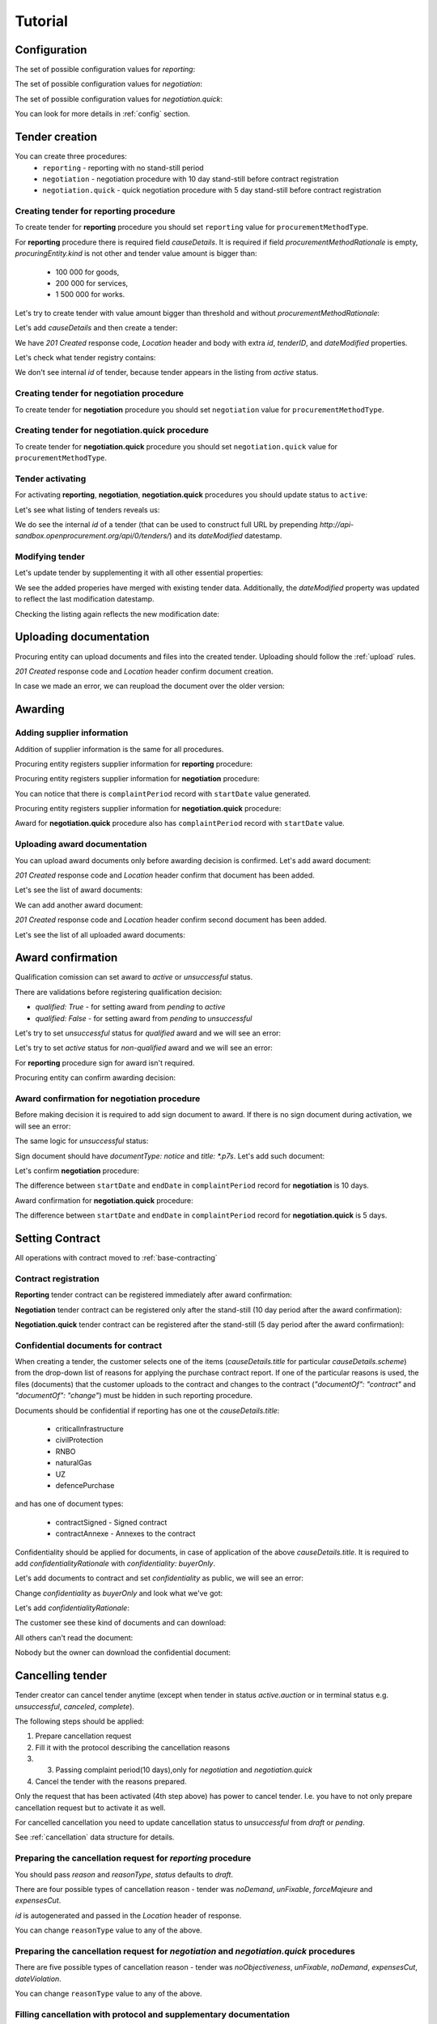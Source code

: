 .. _limited_tutorial:

Tutorial
========

Configuration
-------------

The set of possible configuration values for `reporting`:

.. csv-table::
   :file: csv/config-reporting.csv
   :header-rows: 1

The set of possible configuration values for `negotiation`:

.. csv-table::
   :file: csv/config-negotiation.csv
   :header-rows: 1

The set of possible configuration values for `negotiation.quick`:

.. csv-table::
   :file: csv/config-negotiation-quick.csv
   :header-rows: 1

You can look for more details in :ref:`config` section.

Tender creation
---------------

You can create three procedures: 
 * ``reporting`` - reporting with no stand-still period 
 * ``negotiation`` - negotiation procedure with 10 day stand-still before contract registration
 * ``negotiation.quick`` - quick negotiation procedure with 5 day stand-still before contract registration


Creating tender for reporting procedure
~~~~~~~~~~~~~~~~~~~~~~~~~~~~~~~~~~~~~~~

To create tender for **reporting** procedure you should set ``reporting`` value for ``procurementMethodType``.

For **reporting** procedure there is required field `causeDetails`. It is required if field `procurementMethodRationale` is empty, `procuringEntity.kind` is not other and tender value amount is bigger than:

    * 100 000 for goods,
    * 200 000 for services,
    * 1 500 000 for works.

Let's try to create tender with value amount bigger than threshold and without `procurementMethodRationale`:

.. http:example:: http/tutorial/create-tender-reporting-invalid.http
   :code:

Let's add `causeDetails` and then create a tender:

.. http:example:: http/tutorial/create-tender-reporting-procuringEntity.http
   :code:

We have `201 Created` response code, `Location` header and body with extra `id`, `tenderID`, and `dateModified` properties.

Let's check what tender registry contains:

.. http:example:: http/tutorial/tender-listing-after-procuringEntity.http
   :code:

We don't see internal `id` of tender, because tender appears in the listing from `active` status.


Creating tender for negotiation procedure
~~~~~~~~~~~~~~~~~~~~~~~~~~~~~~~~~~~~~~~~~

To create tender for **negotiation** procedure you should set ``negotiation`` value for ``procurementMethodType``.

.. http:example:: http/tutorial/create-tender-negotiation-procuringEntity.http
   :code:


Creating tender for negotiation.quick procedure
~~~~~~~~~~~~~~~~~~~~~~~~~~~~~~~~~~~~~~~~~~~~~~~

To create tender for **negotiation.quick** procedure you should set ``negotiation.quick`` value for ``procurementMethodType``.

.. http:example:: http/tutorial/create-tender-negotiation-quick-procuringEntity.http
   :code:


Tender activating
~~~~~~~~~~~~~~~~~

For activating **reporting**, **negotiation**, **negotiation.quick** procedures you should update status to ``active``:

.. http:example:: http/tutorial/tender-activating.http
   :code:

Let's see what listing of tenders reveals us:

.. http:example:: http/tutorial/active-tender-listing-after-procuringEntity.http
   :code:

We do see the internal `id` of a tender (that can be used to construct full URL by prepending `http://api-sandbox.openprocurement.org/api/0/tenders/`) and its `dateModified` datestamp.


Modifying tender
~~~~~~~~~~~~~~~~

Let's update tender by supplementing it with all other essential properties:

.. http:example:: http/tutorial/patch-items-value-periods.http
   :code:

.. XXX body is empty for some reason (printf fails)

We see the added properies have merged with existing tender data. Additionally, the `dateModified` property was updated to reflect the last modification datestamp.

Checking the listing again reflects the new modification date:

.. http:example:: http/tutorial/tender-listing-after-patch.http
   :code:


.. index:: Document

Uploading documentation
-----------------------

Procuring entity can upload documents and files into the created tender. Uploading should
follow the :ref:`upload` rules.

.. http:example:: http/tutorial/upload-tender-notice.http
   :code:

`201 Created` response code and `Location` header confirm document creation. 

In case we made an error, we can reupload the document over the older version:

.. http:example:: http/tutorial/update-tender-notice.http
   :code:

Awarding
--------

Adding supplier information
~~~~~~~~~~~~~~~~~~~~~~~~~~~

Addition of supplier information is the same for all procedures.

Procuring entity registers supplier information for **reporting** procedure:

.. http:example:: http/tutorial/tender-award.http
   :code:

Procuring entity registers supplier information for **negotiation** procedure:

.. http:example:: http/tutorial/tender-negotiation-award.http
   :code:

You can notice that there is ``complaintPeriod`` record with ``startDate`` value generated.

Procuring entity registers supplier information for **negotiation.quick** procedure:

.. http:example:: http/tutorial/tender-negotiation-quick-award.http
   :code:

Award for **negotiation.quick** procedure also has ``complaintPeriod`` record with ``startDate`` value.


Uploading award documentation
~~~~~~~~~~~~~~~~~~~~~~~~~~~~~

You can upload award documents only before awarding decision is confirmed. Let's add award document:

.. http:example:: http/tutorial/tender-award-upload-document.http
   :code:

`201 Created` response code and `Location` header confirm that document has been added.

Let's see the list of award documents:

.. http:example:: http/tutorial/tender-award-get-documents.http
   :code:

We can add another award document:

.. http:example:: http/tutorial/tender-award-upload-second-document.http
   :code:

`201 Created` response code and `Location` header confirm second document has been added.

Let's see the list of all uploaded award documents:

.. http:example:: http/tutorial/tender-award-get-documents-again.http
   :code:


Award confirmation
------------------

Qualification comission can set award to `active` or `unsuccessful` status.

There are validations before registering qualification decision:

* `qualified: True` - for setting award from `pending` to `active`

* `qualified: False` - for setting award from `pending` to `unsuccessful`

Let's try to set `unsuccessful` status for `qualified` award and we will see an error:

.. http:example:: http/tutorial/unsuccessful-qualified-award.http
   :code:

Let's try to set `active` status for `non-qualified` award and we will see an error:

.. http:example:: http/tutorial/activate-non-qualified-award.http
   :code:

For **reporting** procedure sign for award isn't required.

Procuring entity can confirm awarding decision:

.. http:example:: http/tutorial/tender-award-approve.http
   :code:

Award confirmation for **negotiation** procedure
~~~~~~~~~~~~~~~~~~~~~~~~~~~~~~~~~~~~~~~~~~~~~~~~

Before making decision it is required to add sign document to award.
If there is no sign document during activation, we will see an error:

.. http:example:: http/tutorial/award-notice-document-required.http
   :code:

The same logic for `unsuccessful` status:

.. http:example:: http/tutorial/award-unsuccessful-notice-document-required.http
   :code:

Sign document should have `documentType: notice` and `title: *.p7s`. Let's add such document:

.. http:example:: http/tutorial/award-add-notice-document.http
   :code:

Let's confirm **negotiation** procedure:

.. http:example:: http/tutorial/tender-negotiation-award-approve.http
   :code:

The difference between ``startDate`` and ``endDate`` in ``complaintPeriod`` record for **negotiation** is 10 days.

Award confirmation for **negotiation.quick** procedure:

.. http:example:: http/tutorial/tender-negotiation-quick-award-approve.http
   :code:

The difference between ``startDate`` and ``endDate`` in ``complaintPeriod`` record for **negotiation.quick** is 5 days.

.. index:: Setting Contract

Setting Contract
----------------

All operations with contract moved to :ref:`base-contracting`


Contract registration
~~~~~~~~~~~~~~~~~~~~~~

**Reporting** tender contract can be registered immediately after award confirmation:

.. http:example:: http/tutorial/tender-contract-sign.http
   :code:

**Negotiation** tender contract can be registered only after the stand-still (10 day period after the award confirmation):

.. http:example:: http/tutorial/tender-negotiation-contract-sign.http
   :code:

**Negotiation.quick** tender contract can be registered after the stand-still (5 day period after the award confirmation):

.. http:example:: http/tutorial/tender-negotiation-quick-contract-sign.http
   :code:

Confidential documents for contract
~~~~~~~~~~~~~~~~~~~~~~~~~~~~~~~~~~~~

When creating a tender, the customer selects one of the items (`causeDetails.title` for particular `causeDetails.scheme`) from the drop-down list of reasons for applying the purchase contract report.
If one of the particular reasons is used, the files (documents) that the customer uploads to the contract and changes to the contract (`"documentOf": "contract"` and `"documentOf": "change"`) must be hidden in such reporting procedure.

Documents should be confidential if reporting has one ot the `causeDetails.title`:

    * criticalInfrastructure
    * civilProtection
    * RNBO
    * naturalGas
    * UZ
    * defencePurchase

and has one of document types:

    * contractSigned - Signed contract
    * contractAnnexe - Annexes to the contract

Confidentiality should be applied for documents, in case of application of the above `causeDetails.title`. It is required to add `confidentialityRationale` with `confidentiality: buyerOnly`.

Let's add documents to contract and set `confidentiality` as public, we will see an error:

.. http:example:: http/tutorial/tender-reporting-contract-conf-docs-as-public.http
   :code:

Change `confidentiality` as `buyerOnly` and look what we've got:

.. http:example:: http/tutorial/tender-reporting-contract-conf-docs-wo-rationale.http
   :code:

Let's add `confidentialityRationale`:

.. http:example:: http/tutorial/tender-reporting-contract-conf-docs.http
   :code:

The customer see these kind of documents and can download:

.. http:example:: http/tutorial/get-tender-reporting-contract-conf-docs-by-owner.http
   :code:

All others can't read the document:

.. http:example:: http/tutorial/get-tender-reporting-contract-conf-docs-by-public.http
   :code:

Nobody but the owner can download the confidential document:

.. http:example:: http/tutorial/upload-tender-reporting-contract-conf-doc-by-public.http
   :code:

Cancelling tender
-----------------

Tender creator can cancel tender anytime (except when tender in status `active.auction` or in terminal status e.g. `unsuccessful`, `canceled`, `complete`).

The following steps should be applied:

1. Prepare cancellation request
2. Fill it with the protocol describing the cancellation reasons
3. 3. Passing complaint period(10 days),only for `negotiation` and `negotiation.quick`
4. Cancel the tender with the reasons prepared.

Only the request that has been activated (4th step above) has power to
cancel tender. I.e. you have to not only prepare cancellation request but
to activate it as well.

For cancelled cancellation you need to update cancellation status to `unsuccessful`
from `draft` or `pending`.

See :ref:`cancellation` data structure for details.

Preparing the cancellation request for `reporting` procedure
~~~~~~~~~~~~~~~~~~~~~~~~~~~~~~~~~~~~~~~~~~~~~~~~~~~~~~~~~~~~~~~~~

You should pass `reason` and `reasonType`, `status` defaults to `draft`.

There are four possible types of cancellation reason - tender was `noDemand`, `unFixable`, `forceMajeure` and `expensesCut`.

`id` is autogenerated and passed in the `Location` header of response.

.. http:example:: http/tutorial/prepare-cancellation.http
   :code:

You can change ``reasonType`` value to any of the above.

.. http:example:: http/tutorial/update-cancellation-reasonType.http
   :code:

Preparing the cancellation request for `negotiation` and `negotiation.quick` procedures
~~~~~~~~~~~~~~~~~~~~~~~~~~~~~~~~~~~~~~~~~~~~~~~~~~~~~~~~~~~~~~~~~~~~~~~~~~~~~~~~~~~~~~~~~~~~~~~~~

There are five possible types of cancellation reason - tender was `noObjectiveness`,  `unFixable`, `noDemand`, `expensesCut`, `dateViolation`.

.. http:example:: http/tutorial/negotiation-prepare-cancellation.http
   :code:

You can change ``reasonType`` value to any of the above.

.. http:example:: http/tutorial/negotiation-update-cancellation-reasonType.http
   :code:


Filling cancellation with protocol and supplementary documentation
~~~~~~~~~~~~~~~~~~~~~~~~~~~~~~~~~~~~~~~~~~~~~~~~~~~~~~~~~~~~~~~~~~

This step is required. Without documents you can't update tender status.

Upload the file contents

.. http:example:: http/tutorial/upload-cancellation-doc.http
   :code:

Change the document description and other properties


.. http:example:: http/tutorial/patch-cancellation.http
   :code:

Upload new version of the document


.. http:example:: http/tutorial/update-cancellation-doc.http
   :code:

Passing Complaint Period(only for `negotiation` and `negotiation.quick`)
~~~~~~~~~~~~~~~~~~~~~~~~~~~~~~~~~~~~~~~~~~~~~~~~~~~~~~~~~~~~~~~~~~~~~~~~

For activate complaint period, you need to update cancellation from `draft` to `pending`.

.. http:example:: http/tutorial/pending-cancellation.http
   :code:

When cancellation in `pending` status the tender owner is prohibited from all actions on the tender.

Activating the request and cancelling tender
~~~~~~~~~~~~~~~~~~~~~~~~~~~~~~~~~~~~~~~~~~~~

if the complaint period(duration 10 days) is over and there were no complaints or
all complaints are canceled, then cancellation will automatically update status to `active`.
